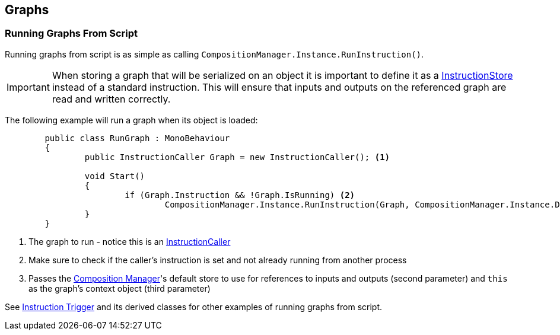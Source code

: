 [#topics/graphs-6]

## Graphs

### Running Graphs From Script

Running graphs from script is as simple as calling `CompositionManager.Instance.RunInstruction()`.

IMPORTANT: When storing a graph that will be serialized on an object it is important to define it as a <<reference/instruction-caller.html,InstructionStore>> instead of a standard instruction. This will ensure that inputs and outputs on the referenced graph are read and written correctly.

The following example will run a graph when its object is loaded:
[source,cs]
----
	public class RunGraph : MonoBehaviour
	{
		public InstructionCaller Graph = new InstructionCaller(); <1>

		void Start()
		{
			if (Graph.Instruction && !Graph.IsRunning) <2>
				CompositionManager.Instance.RunInstruction(Graph, CompositionManager.Instance.DefaultStore, VariableValue.Create(this)); <3>
		}
	}
----

<1> The graph to run - notice this is an <<reference/instruction-caller.html,InstructionCaller>>
<2> Make sure to check if the caller's instruction is set and not already running from another process
<3> Passes the <<manual/composition-manager.html,Composition Manager>>'s default store to use for references to inputs and outputs (second parameter) and `this` as the graph's context object (third parameter)

See <<manual/instruction-trigger.html,Instruction Trigger>> and its derived classes for other examples of running graphs from script.

